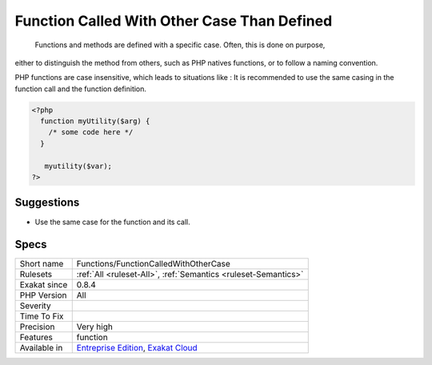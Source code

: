 .. _functions-functioncalledwithothercase:

.. _function-called-with-other-case-than-defined:

Function Called With Other Case Than Defined
++++++++++++++++++++++++++++++++++++++++++++

  Functions and methods are defined with a specific case. Often, this is done on purpose,
either to distinguish the method from others, such as PHP natives functions, or to follow a naming
convention. 

PHP functions are case insensitive, which leads to situations like : 
It is recommended to use the same casing in the function call and the function definition.

.. code-block:: php
   
   <?php
     function myUtility($arg) { 
       /* some code here */
     } 
   
      myutility($var);
   ?>

Suggestions
___________

* Use the same case for the function and its call.




Specs
_____

+--------------+-------------------------------------------------------------------------------------------------------------------------+
| Short name   | Functions/FunctionCalledWithOtherCase                                                                                   |
+--------------+-------------------------------------------------------------------------------------------------------------------------+
| Rulesets     | :ref:`All <ruleset-All>`, :ref:`Semantics <ruleset-Semantics>`                                                          |
+--------------+-------------------------------------------------------------------------------------------------------------------------+
| Exakat since | 0.8.4                                                                                                                   |
+--------------+-------------------------------------------------------------------------------------------------------------------------+
| PHP Version  | All                                                                                                                     |
+--------------+-------------------------------------------------------------------------------------------------------------------------+
| Severity     |                                                                                                                         |
+--------------+-------------------------------------------------------------------------------------------------------------------------+
| Time To Fix  |                                                                                                                         |
+--------------+-------------------------------------------------------------------------------------------------------------------------+
| Precision    | Very high                                                                                                               |
+--------------+-------------------------------------------------------------------------------------------------------------------------+
| Features     | function                                                                                                                |
+--------------+-------------------------------------------------------------------------------------------------------------------------+
| Available in | `Entreprise Edition <https://www.exakat.io/entreprise-edition>`_, `Exakat Cloud <https://www.exakat.io/exakat-cloud/>`_ |
+--------------+-------------------------------------------------------------------------------------------------------------------------+


